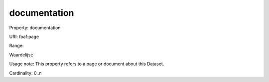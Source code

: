 documentation
=============

Property: documentation

URI: foaf:page

Range: 

Waardelijst: 

Usage note: This property refers to a page or document about this Dataset.

Cardinality: 0..n
